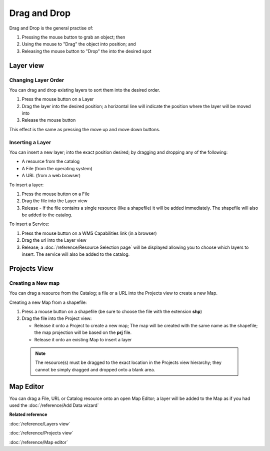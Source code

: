 Drag and Drop
#############

Drag and Drop is the general practise of:

#. Pressing the mouse button to grab an object; then
#. Using the mouse to "Drag" the object into position; and
#. Releasing the mouse button to "Drop" the into the desired spot

Layer view
==========

Changing Layer Order
--------------------

You can drag and drop existing layers to sort them into the desired order.

#. Press the mouse button on a Layer
#. Drag the layer into the desired position; a horizontal line will indicate the position where the
   layer will be moved into
#. Release the mouse button

This effect is the same as pressing the move up and move down buttons.

Inserting a Layer
-----------------

You can insert a new layer; into the exact position desired; by dragging and dropping any of the
following:

-  A resource from the catalog
-  A File (from the operating system)
-  A URL (from a web browser)

To insert a layer:

#. Press the mouse button on a File
#. Drag the file into the Layer view
#. Release - If the file contains a single resource (like a shapefile) it will be added immediately.
   The shapefile will also be added to the catalog.

To insert a Service:

#. Press the mouse button on a WMS Capabilities link (in a browser)
#. Drag the url into the Layer view
#. Release; a :doc:`/reference/Resource Selection page` will be displayed
   allowing you to choose which layers to insert. The service will also be added to the catalog.

Projects View
=============

Creating a New map
------------------

You can drag a resource from the Catalog; a file or a URL into the Projects view to create a new
Map.

Creating a new Map from a shapefile:

#. Press a mouse button on a shapefile (be sure to choose the file with the extension **shp**)
#. Drag the file into the Project view:

   -  Release it onto a Project to create a new map; The map will be created with the same name as
      the shapefile; the map projection will be based on the **prj** file.
   -  Release it onto an existing Map to insert a layer

  .. note::
     The resource(s) must be dragged to the exact location in the Projects view hierarchy; they cannot
     be simply dragged and dropped onto a blank area.

Map Editor
==========

You can drag a File, URL or Catalog resource onto an open Map Editor; a layer will be added to the
Map as if you had used the :doc:`/reference/Add Data wizard`

**Related reference**

:doc:`/reference/Layers view`

:doc:`/reference/Projects view`

:doc:`/reference/Map editor`
